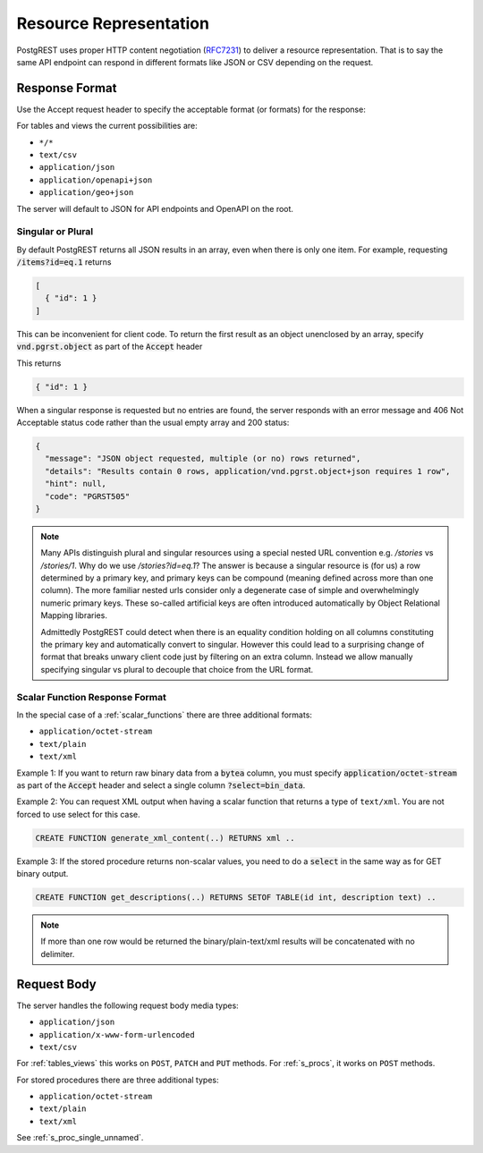 Resource Representation
#######################

PostgREST uses proper HTTP content negotiation (`RFC7231 <https://datatracker.ietf.org/doc/html/rfc7231#section-5.3>`_) to deliver a resource representation.
That is to say the same API endpoint can respond in different formats like JSON or CSV depending on the request.

.. _res_format:

Response Format
===============

Use the Accept request header to specify the acceptable format (or formats) for the response:

.. tabs::

  .. code-tab:: http

    GET /people HTTP/1.1
    Accept: application/json

  .. code-tab:: bash Curl

    curl "http://localhost:3000/people" \
      -H "Accept: application/json"

For tables and views the current possibilities are:

* ``*/*``
* ``text/csv``
* ``application/json``
* ``application/openapi+json``
* ``application/geo+json``

The server will default to JSON for API endpoints and OpenAPI on the root.

.. _singular_plural:

Singular or Plural
------------------

By default PostgREST returns all JSON results in an array, even when there is only one item. For example, requesting :code:`/items?id=eq.1` returns

.. code:: json

  [
    { "id": 1 }
  ]

This can be inconvenient for client code. To return the first result as an object unenclosed by an array, specify :code:`vnd.pgrst.object` as part of the :code:`Accept` header

.. tabs::

  .. code-tab:: http

    GET /items?id=eq.1 HTTP/1.1
    Accept: application/vnd.pgrst.object+json

  .. code-tab:: bash Curl

    curl "http://localhost:3000/items?id=eq.1" \
      -H "Accept: application/vnd.pgrst.object+json"

This returns

.. code:: json

  { "id": 1 }

When a singular response is requested but no entries are found, the server responds with an error message and 406 Not Acceptable status code rather than the usual empty array and 200 status:

.. code-block:: json

  {
    "message": "JSON object requested, multiple (or no) rows returned",
    "details": "Results contain 0 rows, application/vnd.pgrst.object+json requires 1 row",
    "hint": null,
    "code": "PGRST505"
  }

.. note::

  Many APIs distinguish plural and singular resources using a special nested URL convention e.g. `/stories` vs `/stories/1`. Why do we use `/stories?id=eq.1`? The answer is because a singular resource is (for us) a row determined by a primary key, and primary keys can be compound (meaning defined across more than one column). The more familiar nested urls consider only a degenerate case of simple and overwhelmingly numeric primary keys. These so-called artificial keys are often introduced automatically by Object Relational Mapping libraries.

  Admittedly PostgREST could detect when there is an equality condition holding on all columns constituting the primary key and automatically convert to singular. However this could lead to a surprising change of format that breaks unwary client code just by filtering on an extra column. Instead we allow manually specifying singular vs plural to decouple that choice from the URL format.

.. _scalar_return_formats:

Scalar Function Response Format
-------------------------------

In the special case of a :ref:`scalar_functions` there are three additional formats:

* ``application/octet-stream``
* ``text/plain``
* ``text/xml``

Example 1: If you want to return raw binary data from a :code:`bytea` column, you must specify :code:`application/octet-stream` as part of the :code:`Accept` header
and select a single column :code:`?select=bin_data`.

.. tabs::

  .. code-tab:: http

    GET /items?select=bin_data&id=eq.1 HTTP/1.1
    Accept: application/octet-stream

  .. code-tab:: bash Curl

    curl "http://localhost:3000/items?select=bin_data&id=eq.1" \
      -H "Accept: application/octet-stream"

Example 2: You can request XML output when having a scalar function that returns a type of ``text/xml``. You are not forced to use select for this case.

.. code-block:: postgres

  CREATE FUNCTION generate_xml_content(..) RETURNS xml ..

.. tabs::

  .. code-tab:: http

    POST /rpc/generate_xml_content HTTP/1.1
    Accept: text/xml

  .. code-tab:: bash Curl

    curl "http://localhost:3000/rpc/generate_xml_content" \
      -X POST -H "Accept: text/xml"

Example 3: If the stored procedure returns non-scalar values, you need to do a :code:`select` in the same way as for GET binary output.

.. code-block:: sql

  CREATE FUNCTION get_descriptions(..) RETURNS SETOF TABLE(id int, description text) ..

.. tabs::

  .. code-tab:: http

    POST /rpc/get_descriptions?select=description HTTP/1.1
    Accept: text/plain

  .. code-tab:: bash Curl

    curl "http://localhost:3000/rpc/get_descriptions?select=description" \
      -X POST -H "Accept: text/plain"

.. note::

  If more than one row would be returned the binary/plain-text/xml results will be concatenated with no delimiter.

.. _req_body:

Request Body
============

The server handles the following request body media types:

* ``application/json``
* ``application/x-www-form-urlencoded``
* ``text/csv``

For :ref:`tables_views` this works on ``POST``, ``PATCH`` and ``PUT`` methods. For :ref:`s_procs`, it works on ``POST`` methods.

For stored procedures there are three additional types:

* ``application/octet-stream``
* ``text/plain``
* ``text/xml``

See :ref:`s_proc_single_unnamed`.
